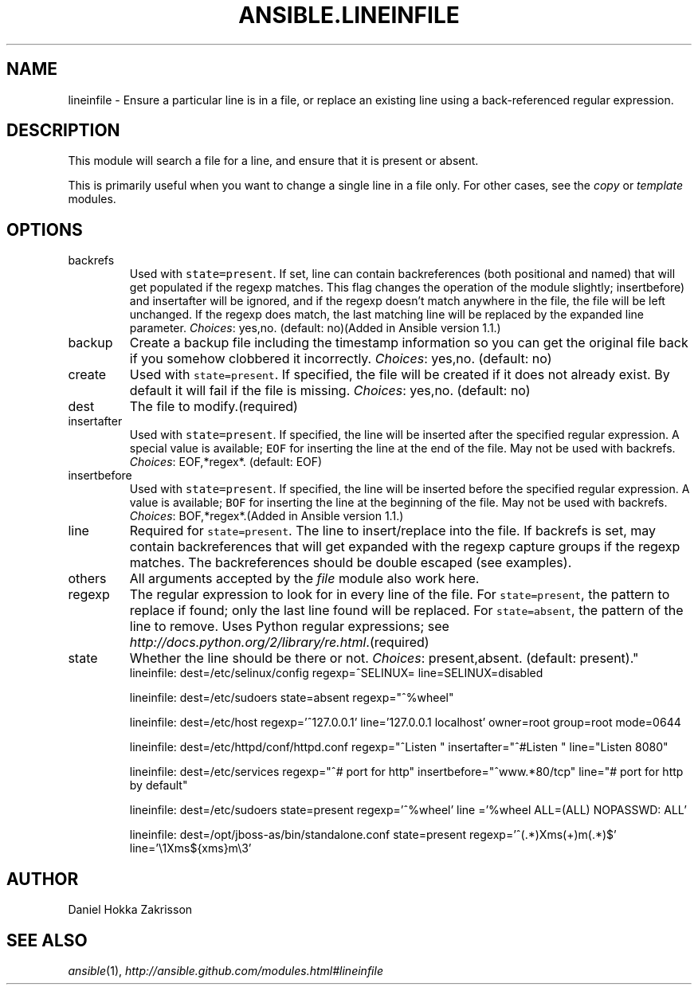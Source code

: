 .TH ANSIBLE.LINEINFILE 3 "2013-04-02" "1.1" "ANSIBLE MODULES"
." generated from library/lineinfile
.SH NAME
lineinfile \- Ensure a particular line is in a file, or replace an existing line using a back-referenced regular expression.
." ------ DESCRIPTION
.SH DESCRIPTION
.PP
This module will search a file for a line, and ensure that it is present or absent. 
.PP
This is primarily useful when you want to change a single line in a file only. For other cases, see the \fIcopy\fR or \fItemplate\fR modules. 
." ------ OPTIONS
."
."
.SH OPTIONS
   
.IP backrefs
Used with \fCstate=present\fR. If set, line can contain backreferences (both positional and named) that will get populated if the regexp matches. This flag changes the operation of the module slightly; insertbefore) and insertafter will be ignored, and if the regexp doesn't match anywhere in the file, the file will be left unchanged. If the regexp does match, the last matching line will be replaced by the expanded line parameter.
.IR Choices :
yes,no. (default: no)(Added in Ansible version 1.1.)
   
.IP backup
Create a backup file including the timestamp information so you can get the original file back if you somehow clobbered it incorrectly.
.IR Choices :
yes,no. (default: no)   
.IP create
Used with \fCstate=present\fR. If specified, the file will be created if it does not already exist. By default it will fail if the file is missing.
.IR Choices :
yes,no. (default: no)   
.IP dest
The file to modify.(required)   
.IP insertafter
Used with \fCstate=present\fR. If specified, the line will be inserted after the specified regular expression. A special value is available; \fCEOF\fR for inserting the line at the end of the file. May not be used with backrefs.
.IR Choices :
EOF,*regex*. (default: EOF)   
.IP insertbefore
Used with \fCstate=present\fR. If specified, the line will be inserted before the specified regular expression. A value is available; \fCBOF\fR for inserting the line at the beginning of the file. May not be used with backrefs.
.IR Choices :
BOF,*regex*.(Added in Ansible version 1.1.)
   
.IP line
Required for \fCstate=present\fR. The line to insert/replace into the file. If backrefs is set, may contain backreferences that will get expanded with the regexp capture groups if the regexp matches. The backreferences should be double escaped (see examples).   
.IP others
All arguments accepted by the \fIfile\fR module also work here.   
.IP regexp
The regular expression to look for in every line of the file. For \fCstate=present\fR, the pattern to replace if found; only the last line found will be replaced. For \fCstate=absent\fR, the pattern of the line to remove.  Uses Python regular expressions; see \fIhttp://docs.python.org/2/library/re.html\fR.(required)   
.IP state
Whether the line should be there or not.
.IR Choices :
present,absent. (default: present)."
."
." ------ NOTES
."
."
." ------ EXAMPLES
." ------ PLAINEXAMPLES
.nf
   lineinfile: dest=/etc/selinux/config regexp=^SELINUX= line=SELINUX=disabled

   lineinfile: dest=/etc/sudoers state=absent regexp="^%wheel"

   lineinfile: dest=/etc/host regexp='^127\.0\.0\.1' line='127.0.0.1 localhost' owner=root group=root mode=0644

   lineinfile: dest=/etc/httpd/conf/httpd.conf regexp="^Listen " insertafter="^#Listen " line="Listen 8080"

   lineinfile: dest=/etc/services regexp="^# port for http" insertbefore="^www.*80/tcp" line="# port for http by default"

   lineinfile: dest=/etc/sudoers state=present regexp='^%wheel' line ='%wheel ALL=(ALL) NOPASSWD: ALL'

   lineinfile: dest=/opt/jboss-as/bin/standalone.conf state=present regexp='^(.*)Xms(\d+)m(.*)$' line='\\1Xms${xms}m\\3'

.fi

." ------- AUTHOR
.SH AUTHOR
Daniel Hokka Zakrisson
.SH SEE ALSO
.IR ansible (1),
.I http://ansible.github.com/modules.html#lineinfile